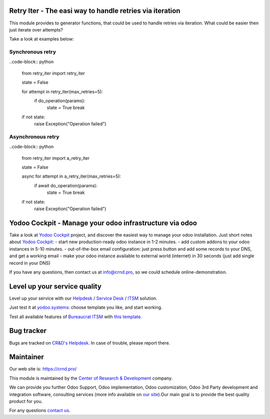 Retry Iter - The easi way to handle retries via iteration
=========================================================


This module provides to generator functions, that could be used to handle
retries via iteration. What could be easier then just iterate over attempts?

Take a look at examples below:


Synchronous retry
-----------------


..code-block:: python

    from retry_iter import retry_iter

    state = False

    for attempt in retry_iter(max_retries=5):
        if do_operation(params):
            state = True
            break

    if not state:
        raise Exception("Operation failed")



Asynchronous retry
------------------


..code-block:: python

    from retry_iter import a_retry_iter

    state = False

    async for attempt in a_retry_iter(max_retries=5):
        if await do_operation(params):
            state = True
            break

    if not state:
        raise Exception("Operation failed")


Yodoo Cockpit - Manage your odoo infrastructure via odoo
========================================================

.. image:: https://crnd.pro/web/image/18846/banner_2_4_gif_animation_cut.gif
  :target: https://crnd.pro/yodoo-cockpit
  :alt: Yodoo Cockpit - Manage your odoo infrastructure via odoo

Take a look at `Yodoo Cockpit <https://crnd.pro/yodoo-cockpit>`__ project, and discover the easiest way to manage your odoo installation.
Just short notes about `Yodoo Cockpit <https://crnd.pro/yodoo-cockpit>`__:
- start new production-ready odoo instance in 1-2 minutes.
- add custom addons to your odoo instances in 5-10 minutes.
- out-of-the-box email configuration: just press button and add some records to your DNS, and get a working email
- make your odoo instance available to external world (internet) in 30 seconds (just add single record in your DNS)

If you have any questions, then contact us at `info@crnd.pro <mailto:info@crnd.pro>`__, so we could schedule online-demonstration.


Level up your service quality
=============================

Level up your service with our `Helpdesk <https://crnd.pro/solutions/helpdesk>`__ / `Service Desk <https://crnd.pro/solutions/service-desk>`__ / `ITSM <https://crnd.pro/itsm>`__ solution.

Just test it at `yodoo.systems <https://yodoo.systems/saas/templates>`__: choose template you like, and start working.

Test all available features of `Bureaucrat ITSM <https://crnd.pro/itsm>`__ with `this template <https://yodoo.systems/saas/template/bureaucrat-itsm-demo-data-95>`__.
    

Bug tracker
===========

Bugs are tracked on `CR&D's Helpdesk <https://crnd.pro/requests>`__.
In case of trouble, please report there.

Maintainer
==========

.. image:: https://crnd.pro/web/image/3699/300x140/crnd.png
    :target: https://crnd.pro
    :alt: Center of Research & Development

Our web site is: https://crnd.pro/

This module is maintained by the `Center of Research & Development <https://crnd.pro>`__ company.

We can provide you further Odoo Support, Odoo implementation, Odoo customization, Odoo 3rd Party development and integration software, consulting services (more info available on `our site <https://crnd.pro/our-services>`__).Our main goal is to provide the best quality product for you. 

For any questions `contact us <mailto:info@crnd.pro>`__.

